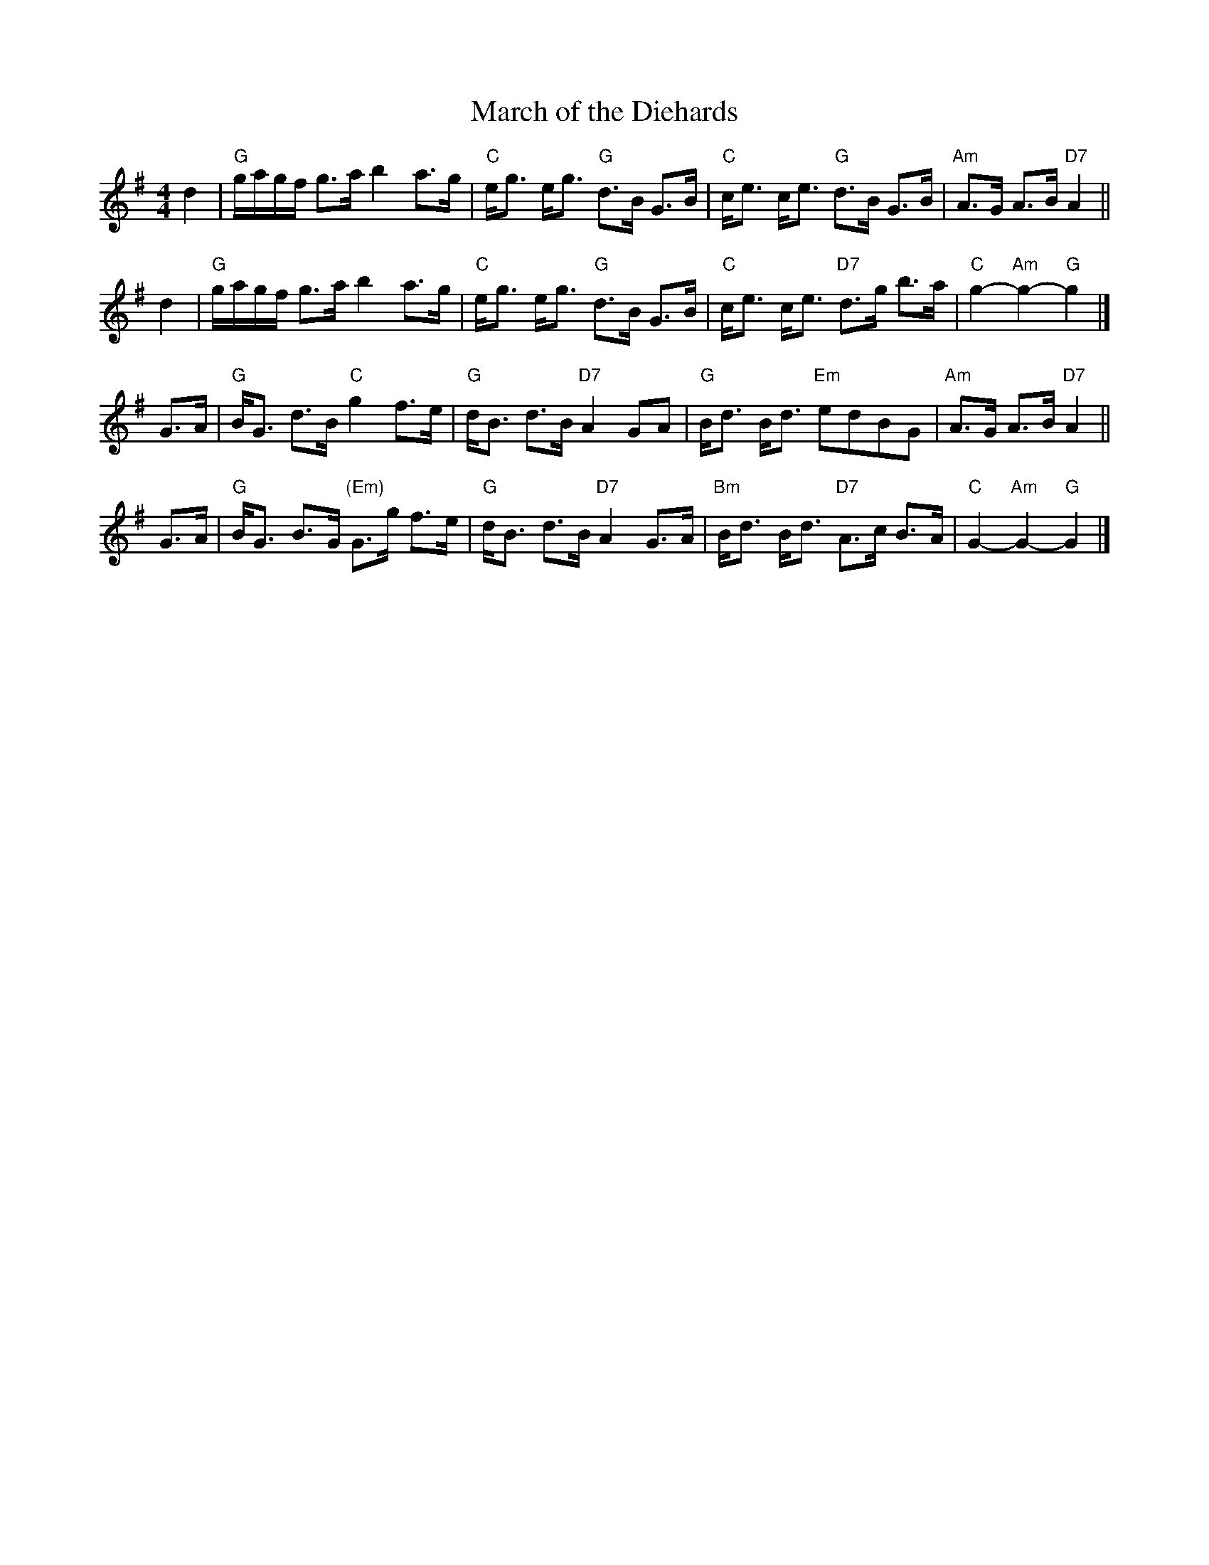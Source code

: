 X: 1
T: March of the Diehards
B: Skye
B: Cabbage
Z: John Chambers <jc:trillian.mit.edu>
M: 4/4
R: march, strathspey
L: 1/8
K: G
d2 \
| "G"g/a/g/f/ g>a b2 a>g | "C"e<g e<g "G"d>B G>B \
| "C"c<e c<e "G"d>B G>B | "Am"A>G A>B "D7"A2 ||
d2 \
| "G"g/a/g/f/ g>a b2 a>g | "C"e<g e<g "G"d>B G>B \
| "C"c<e c<e "D7"d>g b>a | "C"g2- "Am"g2- "G"g2 |]
G>A \
| "G"B<G d>B "C"g2 f>e | "G"d<B d>B "D7"A2 GA \
| "G"B<d B<d "Em"edBG | "Am"A>G A>B "D7"A2 ||
G>A \
| "G"B<G B>G "(Em)"G>g f>e | "G"d<B d>B "D7"A2 G>A \
|"Bm"B<d B<d "D7"A>c B>A | "C"G2- "Am"G2- "G"G2 |]

